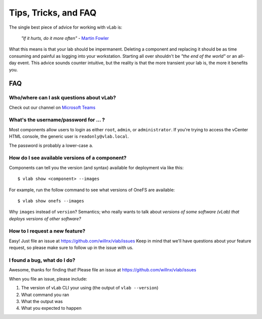 #####################
Tips, Tricks, and FAQ
#####################

The single best piece of advice for working with vLab is:

    *"If it hurts, do it more often"*
    - `Martin Fowler <https://martinfowler.com/bliki/FrequencyReducesDifficulty.html>`_

What this means is that your lab should be impermanent. Deleting a component and
replacing it should be as time consuming and painful as logging into your
workstation. Starting all over shouldn't be *"the end of the world"* or an all-day
event. This advice sounds counter intuitive, but the reality is that the more
transient your lab is, the more it benefits you.

***
FAQ
***

Who/where can I ask questions about vLab?
=========================================

Check out our channel on `Microsoft Teams <https://teams.microsoft.com/_#/conversations/vLab?threadId=19:1616cfd350254a1faf2247b947745251@thread.skype&ctx=channel>`_

.. raw:: html

   <p> Or just
   <a href="mailto:nicholas.willhite@emc.com?Subject=vLab%20Question" target="_top">send an email</a>
   </p>

What's the username/password for ... ?
======================================

Most components allow users to login as either ``root``, ``admin``, or ``administrator``.
If you're trying to access the vCenter HTML console, the generic user is ``readonly@vlab.local``.

The password is probably a lower-case ``a``.

How do I see available versions of a component?
===============================================

Components can tell you the version (and syntax) available for deployment
via like this::

  $ vlab show <component> --images

For example, run the follow command to see what versions of OneFS are available::

  $ vlab show onefs --images

Why ``images`` instead of ``version``? Semantics; who really wants to talk about
*versions of some software (vLab) that deploys versions of other software?*


How to I request a new feature?
===============================

Easy! Just file an issue at https://github.com/willnx/vlab/issues
Keep in mind that we'll have questions about your feature request, so please
make sure to follow up in the issue with us.


I found a bug, what do I do?
============================

Awesome, thanks for finding that!
Please file an issue at https://github.com/willnx/vlab/issues

When you file an issue, please include:

1) The version of vLab CLI your using (the output of ``vlab --version``)
2) What command you ran
3) What the output was
4) What you expected to happen
